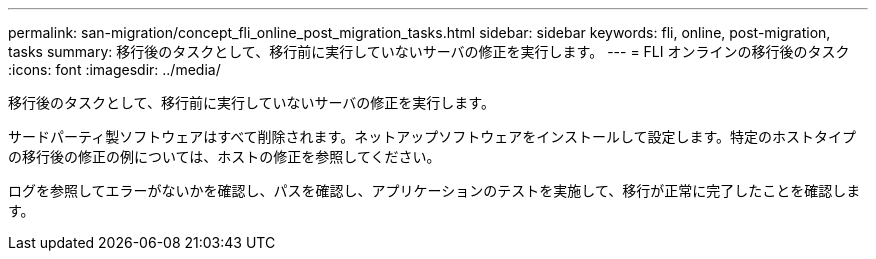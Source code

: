 ---
permalink: san-migration/concept_fli_online_post_migration_tasks.html 
sidebar: sidebar 
keywords: fli, online, post-migration, tasks 
summary: 移行後のタスクとして、移行前に実行していないサーバの修正を実行します。 
---
= FLI オンラインの移行後のタスク
:icons: font
:imagesdir: ../media/


[role="lead"]
移行後のタスクとして、移行前に実行していないサーバの修正を実行します。

サードパーティ製ソフトウェアはすべて削除されます。ネットアップソフトウェアをインストールして設定します。特定のホストタイプの移行後の修正の例については、ホストの修正を参照してください。

ログを参照してエラーがないかを確認し、パスを確認し、アプリケーションのテストを実施して、移行が正常に完了したことを確認します。
